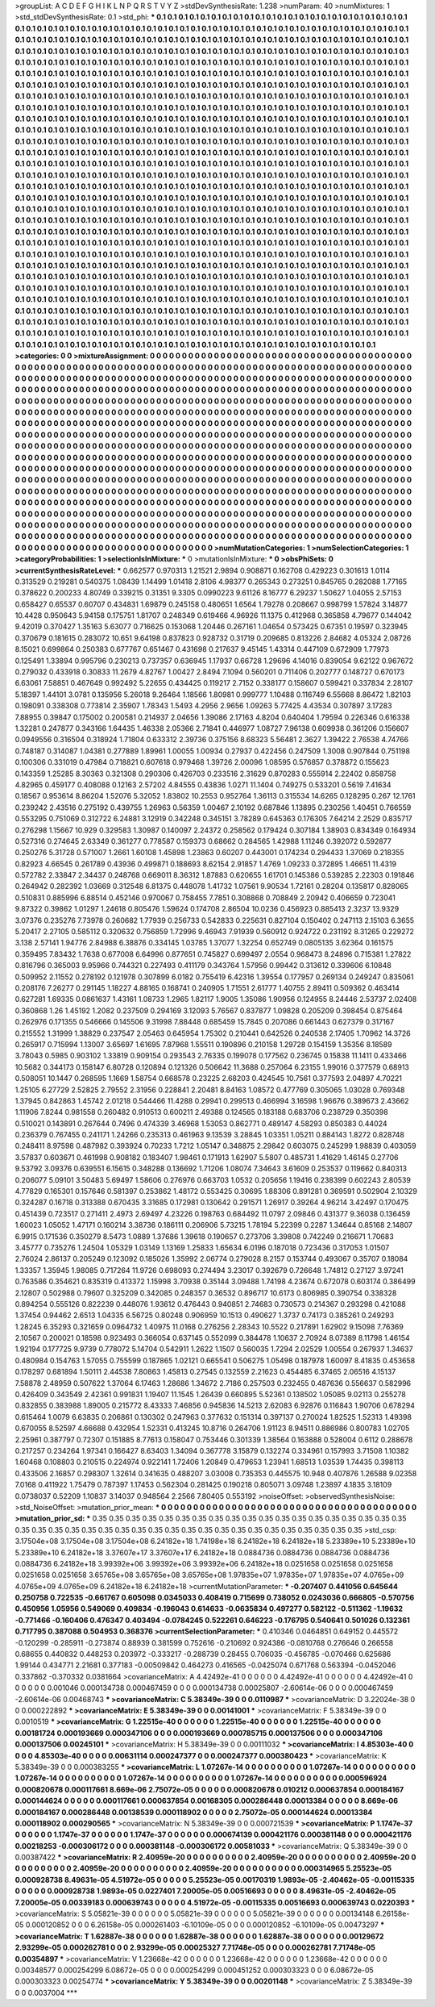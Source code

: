 >groupList:
A C D E F G H I K L
N P Q R S T V Y Z 
>stdDevSynthesisRate:
1.238 
>numParam:
40
>numMixtures:
1
>std_stdDevSynthesisRate:
0.1
>std_phi:
***
0.1 0.1 0.1 0.1 0.1 0.1 0.1 0.1 0.1 0.1
0.1 0.1 0.1 0.1 0.1 0.1 0.1 0.1 0.1 0.1
0.1 0.1 0.1 0.1 0.1 0.1 0.1 0.1 0.1 0.1
0.1 0.1 0.1 0.1 0.1 0.1 0.1 0.1 0.1 0.1
0.1 0.1 0.1 0.1 0.1 0.1 0.1 0.1 0.1 0.1
0.1 0.1 0.1 0.1 0.1 0.1 0.1 0.1 0.1 0.1
0.1 0.1 0.1 0.1 0.1 0.1 0.1 0.1 0.1 0.1
0.1 0.1 0.1 0.1 0.1 0.1 0.1 0.1 0.1 0.1
0.1 0.1 0.1 0.1 0.1 0.1 0.1 0.1 0.1 0.1
0.1 0.1 0.1 0.1 0.1 0.1 0.1 0.1 0.1 0.1
0.1 0.1 0.1 0.1 0.1 0.1 0.1 0.1 0.1 0.1
0.1 0.1 0.1 0.1 0.1 0.1 0.1 0.1 0.1 0.1
0.1 0.1 0.1 0.1 0.1 0.1 0.1 0.1 0.1 0.1
0.1 0.1 0.1 0.1 0.1 0.1 0.1 0.1 0.1 0.1
0.1 0.1 0.1 0.1 0.1 0.1 0.1 0.1 0.1 0.1
0.1 0.1 0.1 0.1 0.1 0.1 0.1 0.1 0.1 0.1
0.1 0.1 0.1 0.1 0.1 0.1 0.1 0.1 0.1 0.1
0.1 0.1 0.1 0.1 0.1 0.1 0.1 0.1 0.1 0.1
0.1 0.1 0.1 0.1 0.1 0.1 0.1 0.1 0.1 0.1
0.1 0.1 0.1 0.1 0.1 0.1 0.1 0.1 0.1 0.1
0.1 0.1 0.1 0.1 0.1 0.1 0.1 0.1 0.1 0.1
0.1 0.1 0.1 0.1 0.1 0.1 0.1 0.1 0.1 0.1
0.1 0.1 0.1 0.1 0.1 0.1 0.1 0.1 0.1 0.1
0.1 0.1 0.1 0.1 0.1 0.1 0.1 0.1 0.1 0.1
0.1 0.1 0.1 0.1 0.1 0.1 0.1 0.1 0.1 0.1
0.1 0.1 0.1 0.1 0.1 0.1 0.1 0.1 0.1 0.1
0.1 0.1 0.1 0.1 0.1 0.1 0.1 0.1 0.1 0.1
0.1 0.1 0.1 0.1 0.1 0.1 0.1 0.1 0.1 0.1
0.1 0.1 0.1 0.1 0.1 0.1 0.1 0.1 0.1 0.1
0.1 0.1 0.1 0.1 0.1 0.1 0.1 0.1 0.1 0.1
0.1 0.1 0.1 0.1 0.1 0.1 0.1 0.1 0.1 0.1
0.1 0.1 0.1 0.1 0.1 0.1 0.1 0.1 0.1 0.1
0.1 0.1 0.1 0.1 0.1 0.1 0.1 0.1 0.1 0.1
0.1 0.1 0.1 0.1 0.1 0.1 0.1 0.1 0.1 0.1
0.1 0.1 0.1 0.1 0.1 0.1 0.1 0.1 0.1 0.1
0.1 0.1 0.1 0.1 0.1 0.1 0.1 0.1 0.1 0.1
0.1 0.1 0.1 0.1 0.1 0.1 0.1 0.1 0.1 0.1
0.1 0.1 0.1 0.1 0.1 0.1 0.1 0.1 0.1 0.1
0.1 0.1 0.1 0.1 0.1 0.1 0.1 0.1 0.1 0.1
0.1 0.1 0.1 0.1 0.1 0.1 0.1 0.1 0.1 0.1
0.1 0.1 0.1 0.1 0.1 0.1 0.1 0.1 0.1 0.1
0.1 0.1 0.1 0.1 0.1 0.1 0.1 0.1 0.1 0.1
0.1 0.1 0.1 0.1 0.1 0.1 0.1 0.1 0.1 0.1
0.1 0.1 0.1 0.1 0.1 0.1 0.1 0.1 0.1 0.1
0.1 0.1 0.1 0.1 0.1 0.1 0.1 0.1 0.1 0.1
0.1 0.1 0.1 0.1 0.1 0.1 0.1 0.1 0.1 0.1
0.1 0.1 0.1 0.1 0.1 0.1 0.1 0.1 0.1 0.1
0.1 0.1 0.1 0.1 0.1 0.1 0.1 0.1 0.1 0.1
0.1 0.1 0.1 0.1 0.1 0.1 0.1 0.1 0.1 0.1
0.1 0.1 0.1 0.1 0.1 0.1 0.1 0.1 0.1 0.1
0.1 0.1 0.1 0.1 0.1 0.1 0.1 0.1 0.1 0.1
0.1 0.1 0.1 0.1 0.1 0.1 0.1 0.1 0.1 0.1
0.1 0.1 0.1 0.1 0.1 0.1 0.1 0.1 0.1 0.1
0.1 0.1 0.1 0.1 0.1 0.1 0.1 0.1 0.1 0.1
0.1 0.1 0.1 0.1 0.1 0.1 0.1 0.1 0.1 0.1
0.1 0.1 0.1 0.1 0.1 0.1 0.1 0.1 0.1 0.1
0.1 0.1 0.1 0.1 0.1 0.1 0.1 0.1 0.1 0.1
0.1 0.1 0.1 0.1 0.1 0.1 0.1 0.1 0.1 0.1
0.1 0.1 0.1 0.1 0.1 0.1 0.1 0.1 0.1 0.1
0.1 0.1 0.1 0.1 0.1 0.1 0.1 0.1 0.1 0.1
0.1 0.1 0.1 0.1 0.1 0.1 0.1 0.1 0.1 0.1
0.1 0.1 0.1 0.1 0.1 0.1 0.1 0.1 0.1 0.1
0.1 0.1 0.1 0.1 0.1 0.1 0.1 0.1 0.1 0.1
0.1 0.1 0.1 0.1 0.1 0.1 0.1 0.1 0.1 0.1
0.1 0.1 0.1 0.1 0.1 0.1 0.1 0.1 0.1 0.1
0.1 0.1 0.1 0.1 0.1 0.1 0.1 0.1 0.1 0.1
0.1 0.1 0.1 0.1 0.1 0.1 0.1 0.1 0.1 0.1
0.1 0.1 0.1 0.1 0.1 0.1 0.1 0.1 0.1 0.1
0.1 0.1 0.1 0.1 0.1 0.1 0.1 0.1 0.1 0.1
0.1 0.1 0.1 0.1 0.1 0.1 0.1 0.1 0.1 0.1
0.1 0.1 0.1 0.1 0.1 0.1 0.1 0.1 0.1 0.1
0.1 0.1 0.1 0.1 0.1 0.1 0.1 0.1 0.1 0.1
0.1 0.1 0.1 0.1 0.1 0.1 0.1 0.1 0.1 0.1
0.1 0.1 0.1 0.1 0.1 0.1 0.1 0.1 0.1 0.1
0.1 0.1 0.1 0.1 0.1 0.1 0.1 0.1 0.1 0.1
0.1 0.1 0.1 0.1 0.1 0.1 0.1 0.1 0.1 0.1
0.1 0.1 0.1 0.1 0.1 0.1 0.1 0.1 0.1 0.1
0.1 0.1 0.1 0.1 0.1 0.1 0.1 0.1 0.1 0.1
0.1 0.1 0.1 0.1 0.1 0.1 0.1 0.1 0.1 0.1
0.1 0.1 0.1 0.1 0.1 0.1 0.1 0.1 0.1 0.1
0.1 0.1 0.1 0.1 0.1 0.1 0.1 0.1 0.1 0.1
0.1 0.1 0.1 0.1 0.1 0.1 0.1 0.1 0.1 0.1
0.1 0.1 0.1 0.1 0.1 0.1 0.1 0.1 0.1 0.1
0.1 0.1 0.1 0.1 0.1 0.1 0.1 0.1 0.1 0.1
0.1 0.1 0.1 0.1 0.1 0.1 0.1 0.1 0.1 0.1
0.1 0.1 0.1 0.1 0.1 0.1 0.1 0.1 0.1 0.1
0.1 0.1 0.1 0.1 0.1 0.1 0.1 0.1 0.1 0.1
0.1 0.1 0.1 0.1 0.1 0.1 0.1 0.1 0.1 0.1
0.1 0.1 0.1 0.1 0.1 0.1 0.1 0.1 0.1 0.1
0.1 0.1 0.1 0.1 0.1 0.1 0.1 0.1 0.1 0.1
0.1 0.1 0.1 0.1 0.1 0.1 0.1 0.1 0.1 0.1
0.1 0.1 0.1 0.1 0.1 0.1 0.1 0.1 0.1 0.1
0.1 0.1 0.1 0.1 0.1 0.1 0.1 0.1 0.1 0.1
0.1 0.1 0.1 0.1 0.1 0.1 0.1 0.1 0.1 0.1
0.1 0.1 0.1 0.1 0.1 0.1 0.1 0.1 0.1 0.1
0.1 0.1 0.1 0.1 0.1 0.1 0.1 0.1 0.1 0.1
0.1 0.1 0.1 0.1 0.1 0.1 0.1 0.1 0.1 0.1
0.1 0.1 0.1 0.1 0.1 0.1 0.1 0.1 0.1 0.1
0.1 0.1 0.1 0.1 0.1 0.1 0.1 0.1 0.1 0.1
0.1 0.1 0.1 0.1 0.1 0.1 0.1 0.1 0.1 0.1
0.1 0.1 0.1 0.1 0.1 0.1 0.1 0.1 0.1 0.1
0.1 0.1 0.1 0.1 0.1 0.1 0.1 0.1 0.1 0.1
0.1 0.1 0.1 0.1 0.1 0.1 0.1 0.1 0.1 0.1
0.1 0.1 0.1 0.1 0.1 0.1 0.1 0.1 0.1 0.1
0.1 0.1 0.1 0.1 0.1 0.1 0.1 0.1 0.1 0.1
0.1 0.1 0.1 0.1 0.1 0.1 0.1 0.1 0.1 0.1
0.1 0.1 0.1 0.1 
>categories:
0 0
>mixtureAssignment:
0 0 0 0 0 0 0 0 0 0 0 0 0 0 0 0 0 0 0 0 0 0 0 0 0 0 0 0 0 0 0 0 0 0 0 0 0 0 0 0 0 0 0 0 0 0 0 0 0 0
0 0 0 0 0 0 0 0 0 0 0 0 0 0 0 0 0 0 0 0 0 0 0 0 0 0 0 0 0 0 0 0 0 0 0 0 0 0 0 0 0 0 0 0 0 0 0 0 0 0
0 0 0 0 0 0 0 0 0 0 0 0 0 0 0 0 0 0 0 0 0 0 0 0 0 0 0 0 0 0 0 0 0 0 0 0 0 0 0 0 0 0 0 0 0 0 0 0 0 0
0 0 0 0 0 0 0 0 0 0 0 0 0 0 0 0 0 0 0 0 0 0 0 0 0 0 0 0 0 0 0 0 0 0 0 0 0 0 0 0 0 0 0 0 0 0 0 0 0 0
0 0 0 0 0 0 0 0 0 0 0 0 0 0 0 0 0 0 0 0 0 0 0 0 0 0 0 0 0 0 0 0 0 0 0 0 0 0 0 0 0 0 0 0 0 0 0 0 0 0
0 0 0 0 0 0 0 0 0 0 0 0 0 0 0 0 0 0 0 0 0 0 0 0 0 0 0 0 0 0 0 0 0 0 0 0 0 0 0 0 0 0 0 0 0 0 0 0 0 0
0 0 0 0 0 0 0 0 0 0 0 0 0 0 0 0 0 0 0 0 0 0 0 0 0 0 0 0 0 0 0 0 0 0 0 0 0 0 0 0 0 0 0 0 0 0 0 0 0 0
0 0 0 0 0 0 0 0 0 0 0 0 0 0 0 0 0 0 0 0 0 0 0 0 0 0 0 0 0 0 0 0 0 0 0 0 0 0 0 0 0 0 0 0 0 0 0 0 0 0
0 0 0 0 0 0 0 0 0 0 0 0 0 0 0 0 0 0 0 0 0 0 0 0 0 0 0 0 0 0 0 0 0 0 0 0 0 0 0 0 0 0 0 0 0 0 0 0 0 0
0 0 0 0 0 0 0 0 0 0 0 0 0 0 0 0 0 0 0 0 0 0 0 0 0 0 0 0 0 0 0 0 0 0 0 0 0 0 0 0 0 0 0 0 0 0 0 0 0 0
0 0 0 0 0 0 0 0 0 0 0 0 0 0 0 0 0 0 0 0 0 0 0 0 0 0 0 0 0 0 0 0 0 0 0 0 0 0 0 0 0 0 0 0 0 0 0 0 0 0
0 0 0 0 0 0 0 0 0 0 0 0 0 0 0 0 0 0 0 0 0 0 0 0 0 0 0 0 0 0 0 0 0 0 0 0 0 0 0 0 0 0 0 0 0 0 0 0 0 0
0 0 0 0 0 0 0 0 0 0 0 0 0 0 0 0 0 0 0 0 0 0 0 0 0 0 0 0 0 0 0 0 0 0 0 0 0 0 0 0 0 0 0 0 0 0 0 0 0 0
0 0 0 0 0 0 0 0 0 0 0 0 0 0 0 0 0 0 0 0 0 0 0 0 0 0 0 0 0 0 0 0 0 0 0 0 0 0 0 0 0 0 0 0 0 0 0 0 0 0
0 0 0 0 0 0 0 0 0 0 0 0 0 0 0 0 0 0 0 0 0 0 0 0 0 0 0 0 0 0 0 0 0 0 0 0 0 0 0 0 0 0 0 0 0 0 0 0 0 0
0 0 0 0 0 0 0 0 0 0 0 0 0 0 0 0 0 0 0 0 0 0 0 0 0 0 0 0 0 0 0 0 0 0 0 0 0 0 0 0 0 0 0 0 0 0 0 0 0 0
0 0 0 0 0 0 0 0 0 0 0 0 0 0 0 0 0 0 0 0 0 0 0 0 0 0 0 0 0 0 0 0 0 0 0 0 0 0 0 0 0 0 0 0 0 0 0 0 0 0
0 0 0 0 0 0 0 0 0 0 0 0 0 0 0 0 0 0 0 0 0 0 0 0 0 0 0 0 0 0 0 0 0 0 0 0 0 0 0 0 0 0 0 0 0 0 0 0 0 0
0 0 0 0 0 0 0 0 0 0 0 0 0 0 0 0 0 0 0 0 0 0 0 0 0 0 0 0 0 0 0 0 0 0 0 0 0 0 0 0 0 0 0 0 0 0 0 0 0 0
0 0 0 0 0 0 0 0 0 0 0 0 0 0 0 0 0 0 0 0 0 0 0 0 0 0 0 0 0 0 0 0 0 0 0 0 0 0 0 0 0 0 0 0 0 0 0 0 0 0
0 0 0 0 0 0 0 0 0 0 0 0 0 0 0 0 0 0 0 0 0 0 0 0 0 0 0 0 0 0 0 0 0 0 0 0 0 0 0 0 0 0 0 0 0 0 0 0 0 0
0 0 0 0 0 0 0 0 0 0 0 0 0 0 
>numMutationCategories:
1
>numSelectionCategories:
1
>categoryProbabilities:
1 
>selectionIsInMixture:
***
0 
>mutationIsInMixture:
***
0 
>obsPhiSets:
0
>currentSynthesisRateLevel:
***
0.662577 0.970313 1.21521 2.9894 0.908871 0.162708 0.429223 0.301613 1.0114 0.313529
0.219281 0.540375 1.08439 1.14499 1.01418 2.8106 4.98377 0.265343 0.273251 0.845765
0.282088 1.77165 0.378622 0.200233 4.80749 0.339215 0.31351 9.3305 0.0990223 9.61126
8.16777 6.29237 1.50627 1.04055 2.57153 0.658427 0.65537 0.60707 0.434831 1.69879
0.245158 0.480651 1.6564 1.79278 0.208667 0.998799 1.57824 3.14877 10.4428 0.950643
5.94158 0.175751 1.81707 0.248349 0.619466 4.96926 11.1375 0.412968 0.365858 4.79677
0.144042 9.42019 0.370427 1.35163 5.63077 0.716625 0.153068 1.20446 0.267161 1.04654
0.573425 0.67351 0.19597 0.323945 0.370679 0.181615 0.283072 10.651 9.64198 0.837823
0.928732 0.31719 0.209685 0.813226 2.84682 4.05324 2.08726 8.15021 0.699864 0.250383
0.677767 0.651467 0.431698 0.217637 9.45145 1.43314 0.447109 0.672909 1.77973 0.125491
1.33894 0.995796 0.230213 0.737357 0.636945 1.17937 0.66728 1.29696 4.14016 0.839054
9.62122 0.967672 0.279032 0.433918 0.30833 11.2679 4.82767 1.00427 2.8494 7.1094
0.560201 0.711406 0.202777 0.148727 0.670173 6.63061 7.58851 0.467649 0.992492 5.22655
0.434425 0.119217 2.7152 0.338177 0.158607 0.599421 0.337834 2.28107 5.18397 1.44101
3.0781 0.135956 5.26018 9.26464 1.18566 1.80981 0.999777 1.10488 0.116749 6.55668
8.86472 1.82103 0.198091 0.338308 0.773814 2.35907 1.78343 1.5493 4.2956 2.9656
1.09263 5.77425 4.43534 0.307897 3.17283 7.88955 0.39847 0.175002 0.200581 0.214937
2.04656 1.39086 2.17163 4.8204 0.640404 1.79594 0.226346 0.616338 1.32281 0.247877
0.343166 1.64435 1.46338 2.05366 2.71841 0.446977 1.08727 7.96138 0.609938 0.361206
0.156607 0.0949556 0.316504 0.318924 1.71804 0.633312 2.39736 0.375156 8.68323 5.56481
2.3627 1.39422 2.76538 4.74766 0.748187 0.314087 1.04381 0.277889 1.89961 1.00055
1.00934 0.27937 0.422456 0.247509 1.3008 0.907844 0.751198 0.100306 0.331019 0.47984
0.718821 0.607618 0.979468 1.39726 2.00096 1.08595 0.576857 0.378872 0.155623 0.143359
1.25285 8.30363 0.321308 0.290306 0.426703 0.233516 2.31629 0.870283 0.555914 2.22402
0.858758 4.82965 0.459177 0.408088 0.12163 2.57202 4.84555 0.43836 1.0271 11.1404
0.749275 0.533201 0.5619 7.41634 0.18567 0.953614 8.86204 1.52076 5.32052 1.83802
10.2553 0.952764 1.36113 0.315534 14.6265 0.128295 0.267 12.1761 0.239242 2.43516
0.275192 0.439755 1.26963 0.56359 1.00467 2.10192 0.687846 1.13895 0.230256 1.40451
0.766559 0.553295 0.751069 0.312722 6.24881 3.12919 0.342248 0.345151 3.78289 0.645363
0.176305 7.64214 2.2529 0.835717 0.276298 1.15667 10.929 0.329583 1.30987 0.140097
2.24372 0.258562 0.179424 0.307184 1.38903 0.834349 0.164934 0.527316 0.274645 2.63349
0.361277 0.778587 0.159373 0.68662 0.284565 1.42988 1.11246 0.392072 0.592877 0.250276
5.31728 0.571007 1.2661 1.60108 1.45898 1.23863 0.60207 0.443001 0.174234 0.294433
1.37069 0.218355 0.82923 4.66545 0.261789 0.43936 0.499871 0.188693 8.62154 2.91857
1.4769 1.09233 0.372895 1.46651 11.4319 0.572782 2.33847 2.34437 0.248768 0.669011
8.36312 1.87883 0.620655 1.61701 0.145386 0.539285 2.22303 0.191846 0.264942 0.282392
1.03669 0.312548 6.81375 0.448078 1.41732 1.07561 9.90534 1.72161 0.28204 0.135817
0.828065 0.510831 0.885996 6.88514 0.452146 0.970067 0.758455 7.7851 0.308868 0.708849
2.20942 0.406659 0.723041 9.87322 0.39862 1.01297 1.24618 0.805476 1.59624 0.174708
2.86504 10.0236 0.456923 0.885413 2.3237 13.9329 3.07376 0.235276 7.73978 0.260682
1.77939 0.256733 0.542833 0.225631 0.827104 0.150402 0.247113 2.15103 6.3655 5.20417
2.27105 0.585112 0.320632 0.756859 1.72996 9.46943 7.91939 0.560912 0.924722 0.231192
8.31265 0.229272 3.138 2.57141 1.94776 2.84988 6.38876 0.334145 1.03785 1.37077
1.32254 0.652749 0.0805135 3.62364 0.161575 0.359495 7.83432 1.7638 0.677008 6.64996
0.877651 0.745827 0.699497 2.0554 0.968473 8.24896 0.715381 1.27822 0.816796 0.365003
9.95966 0.744321 0.227493 0.411179 0.343764 1.57956 0.99442 0.313612 0.339606 6.10848
0.509952 2.11552 0.278192 0.121978 0.307899 6.0182 0.755419 6.42316 1.39554 0.177957
0.269134 0.249247 0.835061 0.208176 7.26277 0.291145 1.18227 4.88165 0.168741 0.240905
1.71551 2.61777 1.40755 2.89411 0.509362 0.463414 0.627281 1.69335 0.0861637 1.43161
1.08733 1.2965 1.82117 1.9005 1.35086 1.90956 0.124955 8.24446 2.53737 2.02408
0.360868 1.26 1.45192 1.2082 0.237509 0.294169 3.12093 5.76567 0.837877 1.09828
0.205209 0.398454 0.875464 0.262976 0.171355 0.546666 0.145506 9.31998 7.88448 0.685459
15.7845 0.207086 0.661443 0.627379 0.317167 0.215552 1.31999 1.38829 0.237547 2.05463
0.645954 1.75302 0.210441 0.642526 0.240538 2.17405 1.70962 14.3726 0.265917 0.715994
1.13007 3.65697 1.61695 7.87968 1.55511 0.190896 0.210158 1.29728 0.154159 1.35356
8.18589 3.78043 0.5985 0.903102 1.33819 0.909154 0.293543 2.76335 0.199078 0.177562
0.236745 0.15838 11.1411 0.433466 10.5682 0.344173 0.158147 6.80728 0.120894 0.121326
0.506642 11.3688 0.257064 6.23155 1.99016 0.377579 0.68913 0.508051 10.1447 0.268595
1.1669 1.58754 0.668578 0.23225 2.68203 0.424545 10.7561 0.377593 2.04897 4.70221
1.25105 6.27729 2.52825 2.79552 2.31956 0.228841 2.20481 8.84163 1.08572 0.477769
0.305065 1.03028 0.769348 1.37945 0.842863 1.45742 2.01218 0.544466 11.4288 0.29941
0.299513 0.466994 3.16598 1.96676 0.389673 2.43662 1.11906 7.8244 0.981558 0.260482
0.910513 0.600211 2.49388 0.124565 0.183188 0.683706 0.238729 0.350398 0.510021 0.143891
0.267644 0.7496 0.474339 3.46968 1.53053 0.862771 0.489147 4.58293 0.850383 0.44024
0.236379 0.767455 0.241171 1.24266 0.235313 0.461963 9.13539 3.28845 1.03351 1.05211
0.884143 1.8272 0.828748 0.248411 8.97598 0.487982 0.393924 0.70233 1.7212 1.05147
0.348875 2.29842 0.603075 0.245299 1.98839 0.403059 3.57837 0.603671 0.461998 0.908182
0.183407 1.98461 0.171913 1.62907 5.5807 0.485731 1.41629 1.46145 0.27706 9.53792
3.09376 0.639551 6.15615 0.348288 0.136692 1.71206 1.08074 7.34643 3.61609 0.253537
0.119662 0.840313 0.206077 5.09101 3.50483 5.69497 1.58606 0.276976 0.663703 1.0532
0.205656 1.19416 0.238399 0.602243 2.80539 4.77829 0.165301 0.157646 0.581397 0.253862
1.48172 0.553425 0.30695 1.88306 0.891281 0.369591 0.502904 2.10329 0.324287 0.16718
0.313388 0.670435 3.31685 0.172981 0.130642 0.291571 1.26917 0.39264 4.96214 3.42497
0.170475 0.451439 0.723517 0.271411 2.4973 2.69497 4.23226 0.198763 0.684492 11.0797
2.09846 0.431377 9.36038 0.136459 1.60023 1.05052 1.47171 0.160214 3.38736 0.186111
0.206906 5.73215 1.78194 5.22399 0.2287 1.34644 0.85168 2.14807 6.9915 0.171536
0.350279 8.5473 1.0889 1.37686 1.39618 0.190657 0.273706 3.39808 0.742249 0.216671
1.70683 3.45777 0.735276 1.24504 1.05329 1.03149 1.13169 1.25833 1.65634 6.0196
0.187018 0.723436 0.317053 1.01507 2.76024 2.86137 0.205249 0.123092 0.185026 1.35992
2.06774 0.279028 8.2157 0.153744 0.493067 0.35707 0.18084 1.33357 1.35945 1.98085
0.717264 11.9726 0.698093 0.274494 3.23017 0.392679 0.726648 1.74812 0.27127 3.97241
0.763586 0.354621 0.835319 0.413372 1.15998 3.70938 0.35144 3.09488 1.74198 4.23674
0.672078 0.603174 0.386499 2.12807 0.502988 0.79607 0.325209 0.342085 0.248357 0.36532
0.896717 10.6173 0.806985 0.390754 0.338328 0.894254 0.555126 0.822239 0.448076 1.93612
0.476443 0.940851 2.74683 0.730573 0.214367 0.293298 0.421088 1.37454 0.94462 2.6513
1.04335 6.56725 0.80248 0.906959 10.1513 0.490627 1.3737 0.74173 0.385261 0.249293
1.28245 6.35293 0.321659 0.0964732 1.40975 11.0168 0.276256 2.28343 10.5522 0.217891
1.62902 9.15098 7.76369 2.10567 0.200021 0.18598 0.923493 0.366054 0.637145 0.552099
0.384478 1.10637 2.70924 8.07389 8.11798 1.46154 1.92194 0.177725 9.9739 0.778072
5.14704 0.542911 1.2622 1.1507 0.560035 1.7294 2.02529 1.00554 0.267937 1.34637
0.480984 0.154763 1.57055 0.755599 0.187865 1.02121 0.665541 0.506275 1.05498 0.187978
1.60097 8.41835 0.453658 0.178297 0.681894 1.50111 2.44538 7.80863 1.45813 0.27545
0.132559 2.21623 0.454485 6.37465 2.06516 4.15137 7.58878 2.48959 0.507622 1.37064
6.17463 1.28686 1.34672 2.7186 0.257503 0.232455 0.487636 0.556637 0.582996 0.426409
0.343549 2.42361 0.991831 1.19407 11.1545 1.26439 0.660895 5.52361 0.138502 1.05085
9.02113 0.255278 0.832855 0.383988 1.89005 0.215772 8.43333 7.46856 0.945836 14.5213
2.62083 6.92876 0.116843 1.90706 0.678294 0.615464 1.0079 6.63835 0.206861 0.130302
0.247963 0.377632 0.151314 0.397137 0.270024 1.82525 1.52313 1.49398 0.670055 8.52597
4.66688 0.432954 1.52331 0.413245 10.8716 0.264706 1.91123 8.94511 0.886986 0.800783
1.02705 2.25961 0.387797 0.72307 0.151885 8.77613 0.158047 0.753446 0.301339 1.38564
0.163888 0.528004 0.6112 0.288678 0.217257 0.234264 1.97341 0.166427 8.63403 1.34094
0.367778 3.15879 0.132274 0.334961 0.157993 3.71508 1.10382 1.60468 0.108803 0.210515
0.224974 0.922141 1.72406 1.20849 0.479653 1.23941 1.68513 1.03539 1.74435 0.398113
0.433506 2.16857 0.298307 1.32614 0.341635 0.488207 3.03008 0.735353 0.445575 10.948
0.407876 1.26588 9.02358 7.0168 0.411922 1.75479 0.787397 1.17453 0.562304 0.281425
0.190218 0.805071 3.09748 1.23897 4.1835 3.18109 0.0738037 0.52209 1.10837 3.14037
0.948564 2.2566 7.80405 0.553192 
>noiseOffset:
>observedSynthesisNoise:
>std_NoiseOffset:
>mutation_prior_mean:
***
0 0 0 0 0 0 0 0 0 0
0 0 0 0 0 0 0 0 0 0
0 0 0 0 0 0 0 0 0 0
0 0 0 0 0 0 0 0 0 0
>mutation_prior_sd:
***
0.35 0.35 0.35 0.35 0.35 0.35 0.35 0.35 0.35 0.35
0.35 0.35 0.35 0.35 0.35 0.35 0.35 0.35 0.35 0.35
0.35 0.35 0.35 0.35 0.35 0.35 0.35 0.35 0.35 0.35
0.35 0.35 0.35 0.35 0.35 0.35 0.35 0.35 0.35 0.35
>std_csp:
3.17504e+08 3.17504e+08 3.17504e+08 6.24182e+18 1.74198e+18 6.24182e+18 6.24182e+18 5.23389e+10 5.23389e+10 5.23389e+10
6.24182e+18 3.37607e+17 3.37607e+17 6.24182e+18 0.0884736 0.0884736 0.0884736 0.0884736 0.0884736 6.24182e+18
3.99392e+06 3.99392e+06 3.99392e+06 6.24182e+18 0.0251658 0.0251658 0.0251658 0.0251658 0.0251658 3.65765e+08
3.65765e+08 3.65765e+08 1.97835e+07 1.97835e+07 1.97835e+07 4.0765e+09 4.0765e+09 4.0765e+09 6.24182e+18 6.24182e+18
>currentMutationParameter:
***
-0.207407 0.441056 0.645644 0.250758 0.722535 -0.661767 0.605098 0.0345033 0.408419 0.715699
0.738052 0.0243036 0.666805 -0.570756 0.450956 1.05956 0.549069 0.409834 -0.196043 0.614633
-0.0635834 0.497277 0.582122 -0.511362 -1.19632 -0.771466 -0.160406 0.476347 0.403494 -0.0784245
0.522261 0.646223 -0.176795 0.540641 0.501026 0.132361 0.717795 0.387088 0.504953 0.368376
>currentSelectionParameter:
***
0.410346 0.0464851 0.649152 0.445572 -0.120299 -0.285911 -0.273874 0.88939 0.381599 0.752616
-0.210692 0.924386 -0.0810768 0.276646 0.266558 0.68655 0.440832 0.448253 0.203972 -0.333217
-0.288739 0.28455 0.706035 -0.456785 -0.070466 0.625686 1.99144 0.434771 2.21681 0.377183
-0.00509842 0.464273 0.416565 -0.0425074 0.671768 0.563394 -0.0452046 0.337862 -0.370332 0.0381664
>covarianceMatrix:
A
4.42492e-41	0	0	0	0	0	
0	4.42492e-41	0	0	0	0	
0	0	4.42492e-41	0	0	0	
0	0	0	0.001046	0.000134738	0.000467459	
0	0	0	0.000134738	0.00025807	-2.60614e-06	
0	0	0	0.000467459	-2.60614e-06	0.00468743	
***
>covarianceMatrix:
C
5.38349e-39	0	
0	0.0110987	
***
>covarianceMatrix:
D
3.22024e-38	0	
0	0.000222892	
***
>covarianceMatrix:
E
5.38349e-39	0	
0	0.00141001	
***
>covarianceMatrix:
F
5.38349e-39	0	
0	0.0010519	
***
>covarianceMatrix:
G
1.22515e-40	0	0	0	0	0	
0	1.22515e-40	0	0	0	0	
0	0	1.22515e-40	0	0	0	
0	0	0	0.00181724	0.000193669	0.000347106	
0	0	0	0.000193669	0.000785715	0.000137506	
0	0	0	0.000347106	0.000137506	0.00245101	
***
>covarianceMatrix:
H
5.38349e-39	0	
0	0.00111032	
***
>covarianceMatrix:
I
4.85303e-40	0	0	0	
0	4.85303e-40	0	0	
0	0	0.00631114	0.000247377	
0	0	0.000247377	0.000380423	
***
>covarianceMatrix:
K
5.38349e-39	0	
0	0.000383255	
***
>covarianceMatrix:
L
1.07267e-14	0	0	0	0	0	0	0	0	0	
0	1.07267e-14	0	0	0	0	0	0	0	0	
0	0	1.07267e-14	0	0	0	0	0	0	0	
0	0	0	1.07267e-14	0	0	0	0	0	0	
0	0	0	0	1.07267e-14	0	0	0	0	0	
0	0	0	0	0	0.000596924	0.000820678	0.000117661	8.669e-06	2.75072e-05	
0	0	0	0	0	0.000820678	0.010212	0.000637854	0.000184167	0.000144624	
0	0	0	0	0	0.000117661	0.000637854	0.00168305	0.000286448	0.00013384	
0	0	0	0	0	8.669e-06	0.000184167	0.000286448	0.00138539	0.000118902	
0	0	0	0	0	2.75072e-05	0.000144624	0.00013384	0.000118902	0.000290565	
***
>covarianceMatrix:
N
5.38349e-39	0	
0	0.000721539	
***
>covarianceMatrix:
P
1.1747e-37	0	0	0	0	0	
0	1.1747e-37	0	0	0	0	
0	0	1.1747e-37	0	0	0	
0	0	0	0.000674139	0.000421176	0.000381148	
0	0	0	0.000421176	0.00218253	-0.000306172	
0	0	0	0.000381148	-0.000306172	0.00581033	
***
>covarianceMatrix:
Q
5.38349e-39	0	
0	0.00387422	
***
>covarianceMatrix:
R
2.40959e-20	0	0	0	0	0	0	0	0	0	
0	2.40959e-20	0	0	0	0	0	0	0	0	
0	0	2.40959e-20	0	0	0	0	0	0	0	
0	0	0	2.40959e-20	0	0	0	0	0	0	
0	0	0	0	2.40959e-20	0	0	0	0	0	
0	0	0	0	0	0.000314965	5.25523e-05	0.000928738	8.49631e-05	4.51972e-05	
0	0	0	0	0	5.25523e-05	0.00170319	1.9893e-05	-2.40462e-05	-0.00115335	
0	0	0	0	0	0.000928738	1.9893e-05	0.0227401	7.20005e-05	0.00516693	
0	0	0	0	0	8.49631e-05	-2.40462e-05	7.20005e-05	0.00339183	0.000639743	
0	0	0	0	0	4.51972e-05	-0.00115335	0.00516693	0.000639743	0.0220393	
***
>covarianceMatrix:
S
5.05821e-39	0	0	0	0	0	
0	5.05821e-39	0	0	0	0	
0	0	5.05821e-39	0	0	0	
0	0	0	0.00134148	6.26158e-05	0.000120852	
0	0	0	6.26158e-05	0.000261403	-6.10109e-05	
0	0	0	0.000120852	-6.10109e-05	0.00473297	
***
>covarianceMatrix:
T
1.62887e-38	0	0	0	0	0	
0	1.62887e-38	0	0	0	0	
0	0	1.62887e-38	0	0	0	
0	0	0	0.00129672	2.93299e-05	0.000262781	
0	0	0	2.93299e-05	0.00025327	7.71748e-05	
0	0	0	0.000262781	7.71748e-05	0.00354897	
***
>covarianceMatrix:
V
1.23668e-42	0	0	0	0	0	
0	1.23668e-42	0	0	0	0	
0	0	1.23668e-42	0	0	0	
0	0	0	0.00348577	0.000254299	6.08672e-05	
0	0	0	0.000254299	0.000451252	0.000303323	
0	0	0	6.08672e-05	0.000303323	0.00254774	
***
>covarianceMatrix:
Y
5.38349e-39	0	
0	0.00201148	
***
>covarianceMatrix:
Z
5.38349e-39	0	
0	0.0037004	
***
